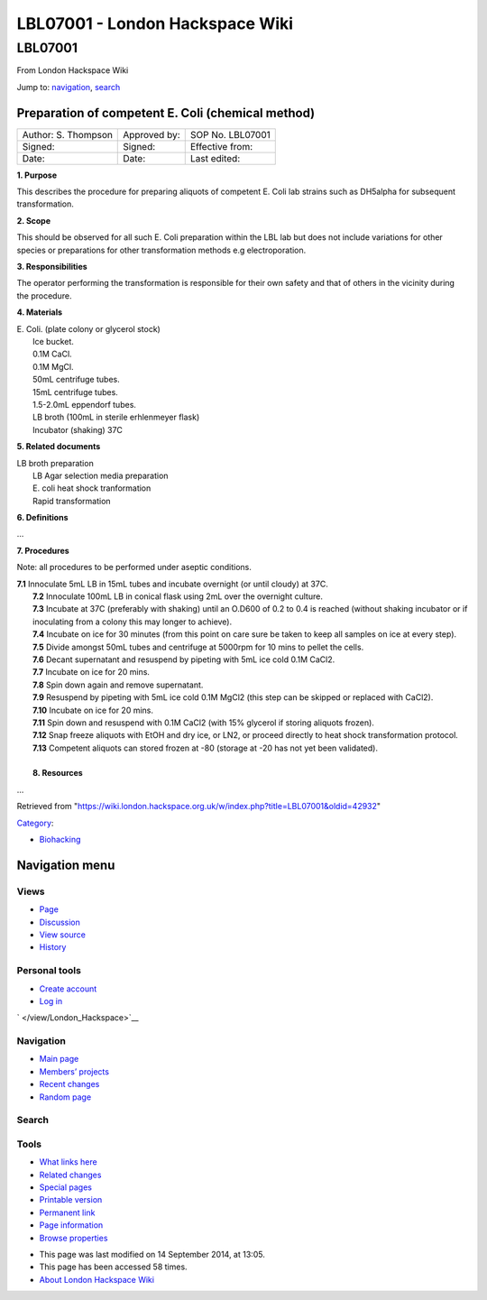 ================================
LBL07001 - London Hackspace Wiki
================================

.. raw:: html

   <div id="globalWrapper">

.. raw:: html

   <div id="column-content">

.. raw:: html

   <div id="content" class="mw-body" role="main">

LBL07001
========

.. raw:: html

   <div id="bodyContent" class="mw-body-content">

.. raw:: html

   <div id="siteSub">

From London Hackspace Wiki

.. raw:: html

   </div>

.. raw:: html

   <div id="contentSub">

.. raw:: html

   </div>

.. raw:: html

   <div id="jump-to-nav" class="mw-jump">

Jump to: `navigation <#column-one>`__, `search <#searchInput>`__

.. raw:: html

   </div>

.. raw:: html

   <div id="mw-content-text" class="mw-content-ltr" lang="en" dir="ltr">

Preparation of competent E. Coli (chemical method)
--------------------------------------------------

+-----------------------+----------------+--------------------+
| Author: S. Thompson   | Approved by:   | SOP No. LBL07001   |
+-----------------------+----------------+--------------------+
| Signed:               | Signed:        | Effective from:    |
+-----------------------+----------------+--------------------+
| Date:                 | Date:          | Last edited:       |
+-----------------------+----------------+--------------------+

**1. Purpose**

This describes the procedure for preparing aliquots of competent E. Coli
lab strains such as DH5alpha for subsequent transformation.

**2. Scope**

This should be observed for all such E. Coli preparation within the LBL
lab but does not include variations for other species or preparations
for other transformation methods e.g electroporation.

**3. Responsibilities**

The operator performing the transformation is responsible for their own
safety and that of others in the vicinity during the procedure.

**4. Materials**

| E. Coli. (plate colony or glycerol stock)
|  Ice bucket.
|  0.1M CaCl.
|  0.1M MgCl.
|  50mL centrifuge tubes.
|  15mL centrifuge tubes.
|  1.5-2.0mL eppendorf tubes.
|  LB broth (100mL in sterile erhlenmeyer flask)
|  Incubator (shaking) 37C

**5. Related documents**

| LB broth preparation
|  LB Agar selection media preparation
|  E. coli heat shock tranformation
|  Rapid transformation

**6. Definitions**

…

**7. Procedures**

Note: all procedures to be performed under aseptic conditions.

| **7.1** Innoculate 5mL LB in 15mL tubes and incubate overnight (or
  until cloudy) at 37C.
|  **7.2** Innoculate 100mL LB in conical flask using 2mL over the
  overnight culture.
|  **7.3** Incubate at 37C (preferably with shaking) until an O.D600 of
  0.2 to 0.4 is reached (without shaking incubator or if inoculating
  from a colony this may longer to achieve).
|  **7.4** Incubate on ice for 30 minutes (from this point on care sure
  be taken to keep all samples on ice at every step).
|  **7.5** Divide amongst 50mL tubes and centrifuge at 5000rpm for 10
  mins to pellet the cells.
|  **7.6** Decant supernatant and resuspend by pipeting with 5mL ice
  cold 0.1M CaCl2.
|  **7.7** Incubate on ice for 20 mins.
|  **7.8** Spin down again and remove supernatant.
|  **7.9** Resuspend by pipeting with 5mL ice cold 0.1M MgCl2 (this step
  can be skipped or replaced with CaCl2).
|  **7.10** Incubate on ice for 20 mins.
|  **7.11** Spin down and resuspend with 0.1M CaCl2 (with 15% glycerol
  if storing aliquots frozen).
|  **7.12** Snap freeze aliquots with EtOH and dry ice, or LN2, or
  proceed directly to heat shock transformation protocol.
|  **7.13** Competent aliquots can stored frozen at -80 (storage at -20
  has not yet been validated).

| 
|  **8. Resources**

…

.. raw:: html

   </div>

.. raw:: html

   <div class="printfooter">

Retrieved from
"https://wiki.london.hackspace.org.uk/w/index.php?title=LBL07001&oldid=42932\ "

.. raw:: html

   </div>

.. raw:: html

   <div id="catlinks" class="catlinks">

.. raw:: html

   <div id="mw-normal-catlinks" class="mw-normal-catlinks">

`Category </view/Special:Categories>`__:

-  `Biohacking </view/Category:Biohacking>`__

.. raw:: html

   </div>

.. raw:: html

   </div>

.. raw:: html

   <div class="visualClear">

.. raw:: html

   </div>

.. raw:: html

   </div>

.. raw:: html

   </div>

.. raw:: html

   </div>

.. raw:: html

   <div id="column-one">

Navigation menu
---------------

.. raw:: html

   <div id="p-cactions" class="portlet" role="navigation">

Views
~~~~~

.. raw:: html

   <div class="pBody">

-  

   .. raw:: html

      <div id="ca-nstab-main">

   .. raw:: html

      </div>

   `Page </view/LBL07001>`__
-  

   .. raw:: html

      <div id="ca-talk">

   .. raw:: html

      </div>

   `Discussion </edit/Talk:LBL07001?redlink=1>`__
-  

   .. raw:: html

      <div id="ca-viewsource">

   .. raw:: html

      </div>

   `View source </edit/LBL07001>`__
-  

   .. raw:: html

      <div id="ca-history">

   .. raw:: html

      </div>

   `History </history/LBL07001>`__

.. raw:: html

   </div>

.. raw:: html

   </div>

.. raw:: html

   <div id="p-personal" class="portlet" role="navigation">

Personal tools
~~~~~~~~~~~~~~

.. raw:: html

   <div class="pBody">

-  

   .. raw:: html

      <div id="pt-createaccount">

   .. raw:: html

      </div>

   `Create
   account </w/index.php?title=Special:UserLogin&returnto=LBL07001&returntoquery=action%3Dview&type=signup>`__
-  

   .. raw:: html

      <div id="pt-login">

   .. raw:: html

      </div>

   `Log
   in </w/index.php?title=Special:UserLogin&returnto=LBL07001&returntoquery=action%3Dview>`__

.. raw:: html

   </div>

.. raw:: html

   </div>

.. raw:: html

   <div id="p-logo" class="portlet" role="banner">

` </view/London_Hackspace>`__

.. raw:: html

   </div>

.. raw:: html

   <div id="p-navigation" class="generated-sidebar portlet"
   role="navigation">

Navigation
~~~~~~~~~~

.. raw:: html

   <div class="pBody">

-  

   .. raw:: html

      <div id="n-mainpage-description">

   .. raw:: html

      </div>

   `Main page </view/London_Hackspace>`__
-  

   .. raw:: html

      <div id="n-Members.27-projects">

   .. raw:: html

      </div>

   `Members’
   projects <https://wiki.london.hackspace.org.uk/w/index.php?title=Special:AllPages&namespace=100>`__
-  

   .. raw:: html

      <div id="n-recentchanges">

   .. raw:: html

      </div>

   `Recent changes </view/Special:RecentChanges>`__
-  

   .. raw:: html

      <div id="n-randompage">

   .. raw:: html

      </div>

   `Random page </view/Special:Random>`__

.. raw:: html

   </div>

.. raw:: html

   </div>

.. raw:: html

   <div id="p-search" class="portlet" role="search">

Search
~~~~~~

.. raw:: html

   <div id="searchBody" class="pBody">

 

.. raw:: html

   </div>

.. raw:: html

   </div>

.. raw:: html

   <div id="p-tb" class="portlet" role="navigation">

Tools
~~~~~

.. raw:: html

   <div class="pBody">

-  

   .. raw:: html

      <div id="t-whatlinkshere">

   .. raw:: html

      </div>

   `What links here </view/Special:WhatLinksHere/LBL07001>`__
-  

   .. raw:: html

      <div id="t-recentchangeslinked">

   .. raw:: html

      </div>

   `Related changes </view/Special:RecentChangesLinked/LBL07001>`__
-  

   .. raw:: html

      <div id="t-specialpages">

   .. raw:: html

      </div>

   `Special pages </view/Special:SpecialPages>`__
-  

   .. raw:: html

      <div id="t-print">

   .. raw:: html

      </div>

   `Printable version </view/LBL07001?printable=yes>`__
-  

   .. raw:: html

      <div id="t-permalink">

   .. raw:: html

      </div>

   `Permanent link </w/index.php?title=LBL07001&oldid=42932>`__
-  

   .. raw:: html

      <div id="t-info">

   .. raw:: html

      </div>

   `Page information </w/index.php?title=LBL07001&action=info>`__
-  

   .. raw:: html

      <div id="t-smwbrowselink">

   .. raw:: html

      </div>

   `Browse properties </view/Special:Browse/LBL07001>`__

.. raw:: html

   </div>

.. raw:: html

   </div>

.. raw:: html

   </div>

.. raw:: html

   <div class="visualClear">

.. raw:: html

   </div>

.. raw:: html

   <div id="footer" role="contentinfo">

.. raw:: html

   <div id="f-poweredbyico">

|Powered by MediaWiki| |Powered by Semantic MediaWiki|

.. raw:: html

   </div>

-  

   .. raw:: html

      <div id="lastmod">

   .. raw:: html

      </div>

   This page was last modified on 14 September 2014, at 13:05.
-  

   .. raw:: html

      <div id="viewcount">

   .. raw:: html

      </div>

   This page has been accessed 58 times.
-  

   .. raw:: html

      <div id="about">

   .. raw:: html

      </div>

   `About London Hackspace Wiki </view/About>`__

.. raw:: html

   </div>

.. raw:: html

   </div>

.. |Powered by MediaWiki| image:: /w/resources/assets/poweredby_mediawiki_88x31.png
   :target: //www.mediawiki.org/
.. |Powered by Semantic MediaWiki| image:: /w/extensions/SemanticMediaWiki/includes/../resources/images/smw_button.png
   :target: https://www.semantic-mediawiki.org/wiki/Semantic_MediaWiki

